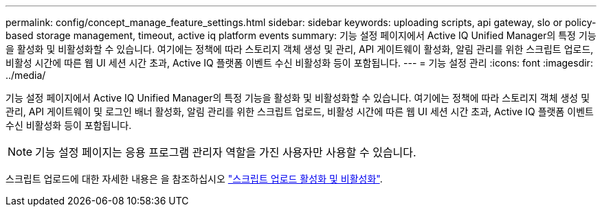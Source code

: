 ---
permalink: config/concept_manage_feature_settings.html 
sidebar: sidebar 
keywords: uploading scripts, api gateway, slo or policy-based storage management, timeout, active iq platform events 
summary: 기능 설정 페이지에서 Active IQ Unified Manager의 특정 기능을 활성화 및 비활성화할 수 있습니다. 여기에는 정책에 따라 스토리지 객체 생성 및 관리, API 게이트웨이 활성화, 알림 관리를 위한 스크립트 업로드, 비활성 시간에 따른 웹 UI 세션 시간 초과, Active IQ 플랫폼 이벤트 수신 비활성화 등이 포함됩니다. 
---
= 기능 설정 관리
:icons: font
:imagesdir: ../media/


[role="lead"]
기능 설정 페이지에서 Active IQ Unified Manager의 특정 기능을 활성화 및 비활성화할 수 있습니다. 여기에는 정책에 따라 스토리지 객체 생성 및 관리, API 게이트웨이 및 로그인 배너 활성화, 알림 관리를 위한 스크립트 업로드, 비활성 시간에 따른 웹 UI 세션 시간 초과, Active IQ 플랫폼 이벤트 수신 비활성화 등이 포함됩니다.

[NOTE]
====
기능 설정 페이지는 응용 프로그램 관리자 역할을 가진 사용자만 사용할 수 있습니다.

====
스크립트 업로드에 대한 자세한 내용은 을 참조하십시오 link:task_enable_and_disable_ability_to_upload_scripts.html["스크립트 업로드 활성화 및 비활성화"].
